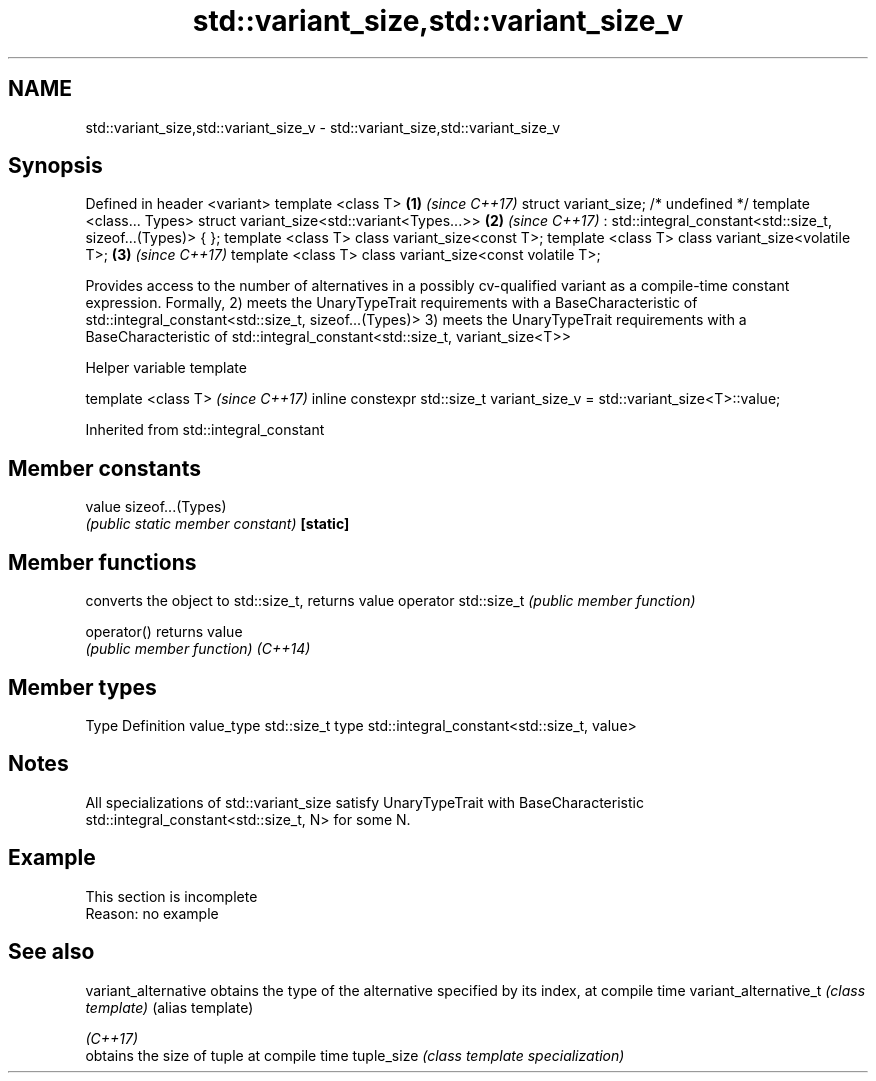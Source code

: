 .TH std::variant_size,std::variant_size_v 3 "2020.03.24" "http://cppreference.com" "C++ Standard Libary"
.SH NAME
std::variant_size,std::variant_size_v \- std::variant_size,std::variant_size_v

.SH Synopsis

Defined in header <variant>
template <class T>                                           \fB(1)\fP \fI(since C++17)\fP
struct variant_size; /* undefined */
template <class... Types>
struct variant_size<std::variant<Types...>>                  \fB(2)\fP \fI(since C++17)\fP
: std::integral_constant<std::size_t, sizeof...(Types)> { };
template <class T> class variant_size<const T>;
template <class T> class variant_size<volatile T>;           \fB(3)\fP \fI(since C++17)\fP
template <class T> class variant_size<const volatile T>;

Provides access to the number of alternatives in a possibly cv-qualified variant as a compile-time constant expression.
Formally,
2) meets the UnaryTypeTrait requirements with a BaseCharacteristic of std::integral_constant<std::size_t, sizeof...(Types)>
3) meets the UnaryTypeTrait requirements with a BaseCharacteristic of std::integral_constant<std::size_t, variant_size<T>>

Helper variable template


template <class T>                                                          \fI(since C++17)\fP
inline constexpr std::size_t variant_size_v = std::variant_size<T>::value;


Inherited from std::integral_constant


.SH Member constants



value    sizeof...(Types)
         \fI(public static member constant)\fP
\fB[static]\fP


.SH Member functions


                     converts the object to std::size_t, returns value
operator std::size_t \fI(public member function)\fP

operator()           returns value
                     \fI(public member function)\fP
\fI(C++14)\fP


.SH Member types


Type       Definition
value_type std::size_t
type       std::integral_constant<std::size_t, value>


.SH Notes

All specializations of std::variant_size satisfy UnaryTypeTrait with BaseCharacteristic std::integral_constant<std::size_t, N> for some N.

.SH Example


 This section is incomplete
 Reason: no example


.SH See also



variant_alternative   obtains the type of the alternative specified by its index, at compile time
variant_alternative_t \fI(class template)\fP (alias template)

\fI(C++17)\fP
                      obtains the size of tuple at compile time
tuple_size            \fI(class template specialization)\fP




